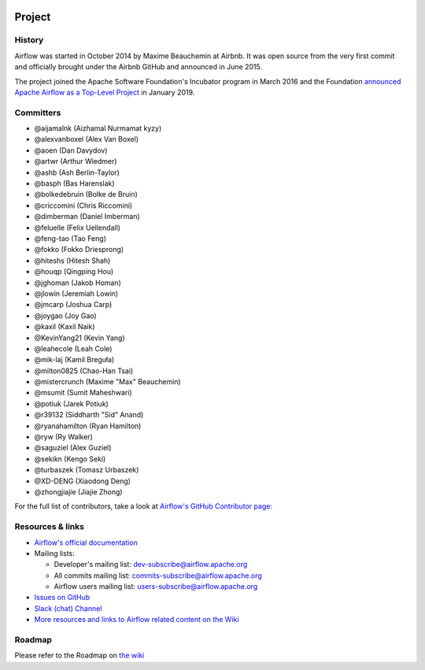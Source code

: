  .. Licensed to the Apache Software Foundation (ASF) under one
    or more contributor license agreements.  See the NOTICE file
    distributed with this work for additional information
    regarding copyright ownership.  The ASF licenses this file
    to you under the Apache License, Version 2.0 (the
    "License"); you may not use this file except in compliance
    with the License.  You may obtain a copy of the License at

 ..   http://www.apache.org/licenses/LICENSE-2.0

 .. Unless required by applicable law or agreed to in writing,
    software distributed under the License is distributed on an
    "AS IS" BASIS, WITHOUT WARRANTIES OR CONDITIONS OF ANY
    KIND, either express or implied.  See the License for the
    specific language governing permissions and limitations
    under the License.



Project
=======

History
-------

Airflow was started in October 2014 by Maxime Beauchemin at Airbnb.
It was open source from the very first commit and officially brought under
the Airbnb GitHub and announced in June 2015.

The project joined the Apache Software Foundation's Incubator program in March 2016 and the
Foundation `announced Apache Airflow as a Top-Level Project
<https://blogs.apache.org/foundation/entry/the-apache-software-foundation-announces44>`_
in January 2019.


Committers
----------

- @aijamalnk (Aizhamal Nurmamat kyzy)
- @alexvanboxel (Alex Van Boxel)
- @aoen (Dan Davydov)
- @artwr (Arthur Wiedmer)
- @ashb (Ash Berlin-Taylor)
- @basph (Bas Harenslak)
- @bolkedebruin (Bolke de Bruin)
- @criccomini (Chris Riccomini)
- @dimberman (Daniel Imberman)
- @feluelle (Felix Uellendall)
- @feng-tao (Tao Feng)
- @fokko (Fokko Driesprong)
- @hiteshs (Hitesh Shah)
- @houqp (Qingping Hou)
- @jghoman (Jakob Homan)
- @jlowin (Jeremiah Lowin)
- @jmcarp (Joshua Carp)
- @joygao (Joy Gao)
- @kaxil (Kaxil Naik)
- @KevinYang21 (Kevin Yang)
- @leahecole (Leah Cole)
- @mik-laj (Kamil Breguła)
- @milton0825 (Chao-Han Tsai)
- @mistercrunch (Maxime "Max" Beauchemin)
- @msumit (Sumit Maheshwari)
- @potiuk (Jarek Potiuk)
- @r39132 (Siddharth "Sid" Anand)
- @ryanahamilton (Ryan Hamilton)
- @ryw (Ry Walker)
- @saguziel (Alex Guziel)
- @sekikn (Kengo Seki)
- @turbaszek (Tomasz Urbaszek)
- @XD-DENG (Xiaodong Deng)
- @zhongjiajie (Jiajie Zhong)

For the full list of contributors, take a look at `Airflow's GitHub
Contributor page:
<https://github.com/apache/airflow/graphs/contributors>`_


Resources & links
-----------------

* `Airflow's official documentation <http://airflow.apache.org/docs/>`_
* Mailing lists:

  * Developer's mailing list: dev-subscribe@airflow.apache.org
  * All commits mailing list: commits-subscribe@airflow.apache.org
  * Airflow users mailing list: users-subscribe@airflow.apache.org

* `Issues on GitHub <https://github.com/apache/airflow/issues>`_
* `Slack (chat) Channel <https://s.apache.org/airflow-slack>`_
* `More resources and links to Airflow related content on the Wiki <https://cwiki.apache.org/confluence/display/AIRFLOW/Airflow+Links>`_



Roadmap
-------

Please refer to the Roadmap on `the wiki <https://cwiki.apache.org/confluence/display/AIRFLOW/Airflow+Home>`_
